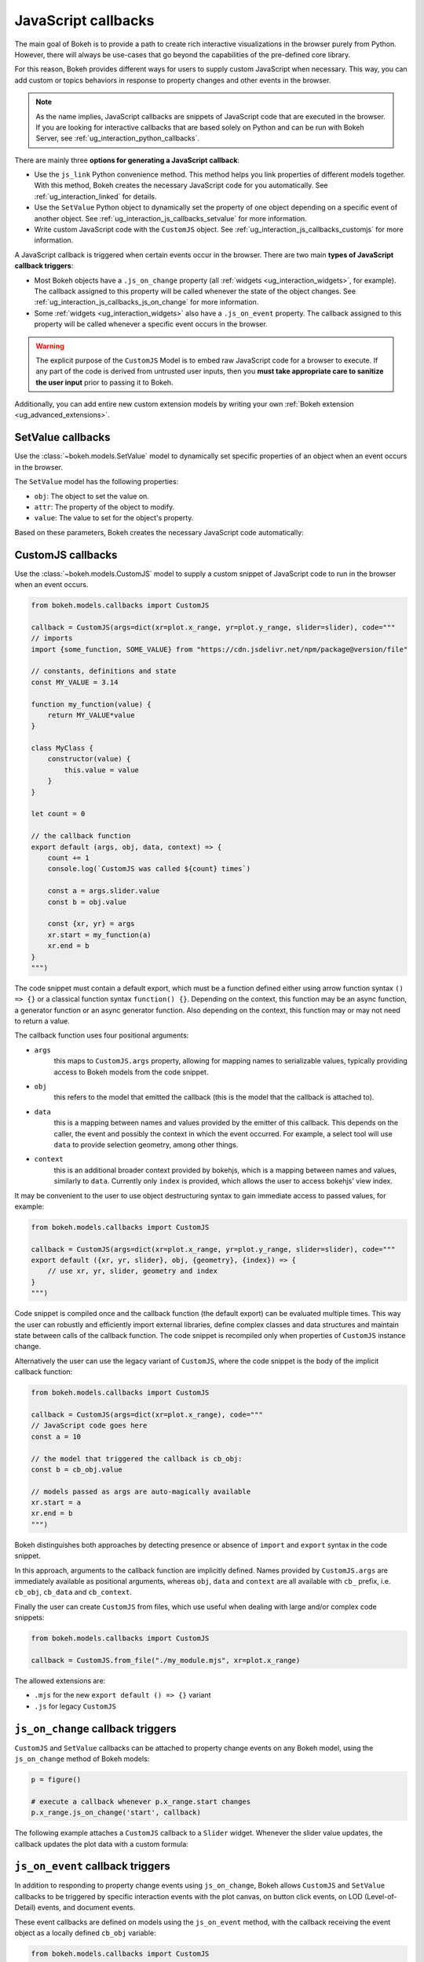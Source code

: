.. _ug_interaction_js_callbacks:

JavaScript callbacks
--------------------

The main goal of Bokeh is to provide a path to create rich interactive
visualizations in the browser purely from Python. However, there will always be
use-cases that go beyond the capabilities of the pre-defined core library.

For this reason, Bokeh provides different ways for users to supply custom
JavaScript when necessary. This way, you can add custom or topics
behaviors in response to property changes and other events in the browser.

.. note::
    As the name implies, JavaScript callbacks are snippets of JavaScript code
    that are executed in the browser. If you are looking for interactive
    callbacks that are based solely on Python and can be run with Bokeh Server,
    see :ref:`ug_interaction_python_callbacks`.

There are mainly three **options for generating a JavaScript callback**:

* Use the ``js_link`` Python convenience method. This method helps you link
  properties of different models together. With this method, Bokeh creates
  the necessary JavaScript code for you automatically. See
  :ref:`ug_interaction_linked` for details.
* Use the ``SetValue`` Python object to dynamically set the property of one
  object depending on a specific event of another object. See
  :ref:`ug_interaction_js_callbacks_setvalue` for more information.
* Write custom JavaScript code with the ``CustomJS`` object. See
  :ref:`ug_interaction_js_callbacks_customjs` for more information.

A JavaScript callback is triggered when certain events occur in the browser.
There are two main **types of JavaScript callback triggers**:

* Most Bokeh objects have a ``.js_on_change`` property (all
  :ref:`widgets <ug_interaction_widgets>`, for example). The callback
  assigned to this property will be called whenever the state of the object
  changes. See :ref:`ug_interaction_js_callbacks_js_on_change` for more
  information.
* Some :ref:`widgets <ug_interaction_widgets>` also have a
  ``.js_on_event`` property. The callback assigned to this property will be
  called whenever a specific event occurs in the browser.

.. Warning::
    The explicit purpose of the ``CustomJS`` Model is to embed raw JavaScript
    code for a browser to execute. If any part of the code is derived from
    untrusted user inputs, then you **must take appropriate care to sanitize the
    user input** prior to passing it to Bokeh.

Additionally, you can add entire new custom extension models by writing your
own :ref:`Bokeh extension <ug_advanced_extensions>`.

.. _ug_interaction_js_callbacks_setvalue:

SetValue callbacks
~~~~~~~~~~~~~~~~~~

Use the :class:`~bokeh.models.SetValue` model to dynamically set specific
properties of an object when an event occurs in the browser.

The ``SetValue`` model has the following properties:

* ``obj``: The object to set the value on.
* ``attr``: The property of the object to modify.
* ``value``: The value to set for the object's property.

Based on these parameters, Bokeh creates the necessary JavaScript code
automatically:

.. bokeh-plot:: __REPO__/examples/interaction/js_callbacks/setvalue.py
    :source-position: below

.. _ug_interaction_js_callbacks_customjs:

CustomJS callbacks
~~~~~~~~~~~~~~~~~~

Use the :class:`~bokeh.models.CustomJS` model to supply a custom snippet of
JavaScript code to run in the browser when an event occurs.

.. code:: python

    from bokeh.models.callbacks import CustomJS

    callback = CustomJS(args=dict(xr=plot.x_range, yr=plot.y_range, slider=slider), code="""
    // imports
    import {some_function, SOME_VALUE} from "https://cdn.jsdelivr.net/npm/package@version/file"

    // constants, definitions and state
    const MY_VALUE = 3.14

    function my_function(value) {
        return MY_VALUE*value
    }

    class MyClass {
        constructor(value) {
            this.value = value
        }
    }

    let count = 0

    // the callback function
    export default (args, obj, data, context) => {
        count += 1
        console.log(`CustomJS was called ${count} times`)

        const a = args.slider.value
        const b = obj.value

        const {xr, yr} = args
        xr.start = my_function(a)
        xr.end = b
    }
    """)

The code snippet must contain a default export, which must be a function defined
either using arrow function syntax ``() => {}`` or a classical function syntax
``function() {}``. Depending on the context, this function may be an async
function, a generator function or an async generator function. Also depending
on the context, this function may or may not need to return a value.

The callback function uses four positional arguments:

* ``args``
    this maps to ``CustomJS.args`` property, allowing for mapping names to
    serializable values, typically providing access to Bokeh models from the
    code snippet.
* ``obj``
    this refers to the model that emitted the callback (this is the model that
    the callback is attached to).
* ``data``
    this is a mapping between names and values provided by the emitter of this
    callback. This depends on the caller, the event and possibly the context
    in which the event occurred. For example, a select tool will use ``data``
    to provide selection geometry, among other things.
* ``context``
    this is an additional broader context provided by bokehjs, which is a
    mapping between names and values, similarly to ``data``. Currently only
    ``index`` is provided, which allows the user to access bokehjs' view index.

It may be convenient to the user to use object destructuring syntax to gain
immediate access to passed values, for example:

.. code:: python

    from bokeh.models.callbacks import CustomJS

    callback = CustomJS(args=dict(xr=plot.x_range, yr=plot.y_range, slider=slider), code="""
    export default ({xr, yr, slider}, obj, {geometry}, {index}) => {
        // use xr, yr, slider, geometry and index
    }
    """)

Code snippet is compiled once and the callback function (the default export) can
be evaluated multiple times. This way the user can robustly and efficiently import
external libraries, define complex classes and data structures and maintain state
between calls of the callback function. The code snippet is recompiled only when
properties of ``CustomJS`` instance change.

Alternatively the user can use the legacy variant of ``CustomJS``, where the code
snippet is the body of the implicit callback function:

.. code:: python

    from bokeh.models.callbacks import CustomJS

    callback = CustomJS(args=dict(xr=plot.x_range), code="""
    // JavaScript code goes here
    const a = 10

    // the model that triggered the callback is cb_obj:
    const b = cb_obj.value

    // models passed as args are auto-magically available
    xr.start = a
    xr.end = b
    """)

Bokeh distinguishes both approaches by detecting presence or absence of
``import`` and ``export`` syntax in the code snippet.

In this approach, arguments to the callback function are implicitly defined.
Names provided by ``CustomJS.args`` are immediately available as positional
arguments, whereas ``obj``, ``data`` and ``context`` are all available with
``cb_`` prefix, i.e. ``cb_obj``, ``cb_data`` and ``cb_context``.

Finally the user can create ``CustomJS`` from files, which use useful when
dealing with large and/or complex code snippets:

.. code:: python

    from bokeh.models.callbacks import CustomJS

    callback = CustomJS.from_file("./my_module.mjs", xr=plot.x_range)

The allowed extensions are:

* ``.mjs`` for the new ``export default () => {}`` variant
* ``.js`` for legacy ``CustomJS``

.. _ug_interaction_js_callbacks_js_on_change:

``js_on_change`` callback triggers
~~~~~~~~~~~~~~~~~~~~~~~~~~~~~~~~~~

``CustomJS`` and ``SetValue`` callbacks can be attached to property change
events on any Bokeh model, using the ``js_on_change`` method of Bokeh models:

.. code:: python

    p = figure()

    # execute a callback whenever p.x_range.start changes
    p.x_range.js_on_change('start', callback)

The following example attaches a ``CustomJS`` callback to a ``Slider`` widget.
Whenever the slider value updates, the callback updates the plot data with a
custom formula:

.. bokeh-plot:: __REPO__/examples/interaction/js_callbacks/js_on_change.py
    :source-position: above

.. _ug_interaction_js_callbacks_customjs_js_on_event:

``js_on_event`` callback triggers
~~~~~~~~~~~~~~~~~~~~~~~~~~~~~~~~~

In addition to responding to property change events using ``js_on_change``,
Bokeh allows ``CustomJS`` and ``SetValue`` callbacks to be triggered by specific
interaction events with the plot canvas, on button click events, on LOD
(Level-of-Detail) events, and document events.

These event callbacks are defined on models using the ``js_on_event`` method,
with the callback receiving the event object as a locally defined ``cb_obj``
variable:

.. code:: python

    from bokeh.models.callbacks import CustomJS

    callback = CustomJS(code="""
    // the event that triggered the callback is cb_obj:
    // The event type determines the relevant attributes
    console.log('Tap event occurred at x-position: ' + cb_obj.x)
    """)

    p = figure()
    # execute a callback whenever the plot canvas is tapped
    p.js_on_event('tap', callback)

The event can be specified as a string such as ``'tap'`` above, or an event
class import from the ``bokeh.events`` module
(i.e. ``from bokeh.events import Tap``).

The following code imports ``bokeh.events`` and registers all of the
available event classes using the ``display_event`` function in order to
generate the ``CustomJS`` objects. This function is used to update the ``Div``
with the event name (always accessible from the ``event_name``
attribute) as well as all the other applicable event attributes. The
result is a plot that displays the corresponding event on the right when the
user interacts with it:

.. bokeh-plot:: __REPO__/examples/interaction/js_callbacks/js_on_event.py
    :source-position: above

JS callbacks for document events can be registered with ``Document.js_on_event()``
method. In the case of the standalone embedding mode, one will use the current
document via ``curdoc()`` to set up such callbacks. For example:

.. code:: python

    from bokeh.models import Div
    from bokeh.models.callbacks import CustomJS
    from bokeh.io import curdoc, show

    div = Div()
    # execute a callback when the document is fully rendered
    callback = CustomJS(args=dict(div=div, code="""div.text = "READY!"""")
    curdoc().js_on_event("document_ready", callback)
    show(div)

Similarly to model-level JS events, one can also use event classes in place of
event names, to register document event callbacks:

.. code:: python

    from bokeh.events import DocumentReady
    curdoc().js_on_event(DocumentReady, callback)

Examples
~~~~~~~~

CustomJS for widgets
''''''''''''''''''''

A common use case for property callbacks is responding to changes to widgets.
The code below shows an example of ``CustomJS`` set on a slider Widget that
changes the source of a plot when the slider is used.

.. bokeh-plot:: __REPO__/examples/interaction/js_callbacks/customjs_for_widgets.py
    :source-position: above

CustomJS for selections
'''''''''''''''''''''''

Another common scenario is wanting to specify the same kind of callback to be
executed whenever a selection changes. As a simple demonstration, the example
below simply copies selected points on the first plot to the second. However,
more sophisticated actions and computations are easily constructed in a
similar way.

.. bokeh-plot:: __REPO__/examples/interaction/js_callbacks/customjs_for_selection.py
    :source-position: above

Another more sophisticated example is shown below. It computes the average `y`
value of any selected points (including multiple disjoint selections) and draws
a line through that value.

.. bokeh-plot:: __REPO__/examples/interaction/js_callbacks/customjs_lasso_mean.py
    :source-position: above

CustomJS for ranges
'''''''''''''''''''

The properties of range objects may also be connected to ``CustomJS`` callbacks
in order to perform topics work whenever a range changes:

.. bokeh-plot:: __REPO__/examples/interaction/js_callbacks/customjs_for_range_update.py
    :source-position: above

CustomJS for tools
''''''''''''''''''

Selection tools emit events that can drive useful callbacks. Below, a
callback for ``SelectionGeometry`` uses the ``BoxSelectTool`` geometry (accessed
via the geometry field of the ``cb_data`` callback object), in order to update a
``Rect`` glyph.

.. bokeh-plot:: __REPO__/examples/interaction/js_callbacks/customjs_for_tools.py
    :source-position: above


CustomJS for topics events
~~~~~~~~~~~~~~~~~~~~~~~~~~~~~~~

In addition to the generic mechanisms described above for adding ``CustomJS``
callbacks to Bokeh models, there are also some Bokeh models that have a
``.callback`` property specifically for executing ``CustomJS`` in response
to specific events or situations.

.. warning::
    The callbacks described below were added early to Bokeh in an ad-hoc
    fashion. Many of them can be accomplished with the generic mechanism
    described above, and as such, may be deprecated in favor of the generic
    mechanism in the future.

CustomJS for hover tool
'''''''''''''''''''''''

The ``HoverTool`` has a callback which comes with two pieces of built-in data:
the ``index`` and the ``geometry``. The ``index`` is the indices of any points
that the hover tool is over.

.. bokeh-plot:: __REPO__/examples/interaction/js_callbacks/customjs_for_hover.py
    :source-position: above

OpenURL
'''''''

Opening an URL when users click on a glyph (for instance a circle marker) is
a very popular feature. Bokeh lets users enable this feature by exposing an
OpenURL callback object that can be passed to a Tap tool in order to have that
action called whenever the user clicks on the glyph.

The following code shows how to use the OpenURL action combined with a TapTool
to open an URL whenever the user clicks on a circle.

.. bokeh-plot:: __REPO__/examples/interaction/js_callbacks/open_url.py
    :source-position: above

Please note that ``OpenURL`` callbacks specifically and only work with
``TapTool``, and are only invoked when a glyph is hit. That is, they do not
execute on every tap. If you would like to execute a callback on every
mouse tap, please see :ref:`ug_interaction_js_callbacks_customjs_js_on_event`.
